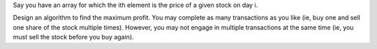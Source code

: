 Say you have an array for which the ith element is the price of a given
stock on day i.

Design an algorithm to find the maximum profit. You may complete as many
transactions as you like (ie, buy one and sell one share of the stock
multiple times). However, you may not engage in multiple transactions at
the same time (ie, you must sell the stock before you buy again).
